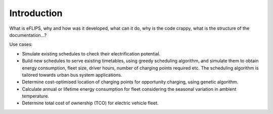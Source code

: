 Introduction
============

What is eFLIPS, why and how was it developed, what can it do, why is the code crappy, what is the structure of the documentation...?

Use cases:

* Simulate existing schedules to check their electrification potential.
* Build new schedules to serve existing timetables, using greedy scheduling algorithm, and simulate them to obtain energy consumption, fleet size, driver hours, number of charging points required etc. The scheduling algorithm is tailored towards urban bus system applications.
* Determine cost-optimised location of charging points for opportunity charging, using genetic algorithm.
* Calculate annual or lifetime energy consumption for fleet considering the seasonal variation in ambient temperature.
* Determine total cost of ownership (TCO) for electric vehicle fleet.